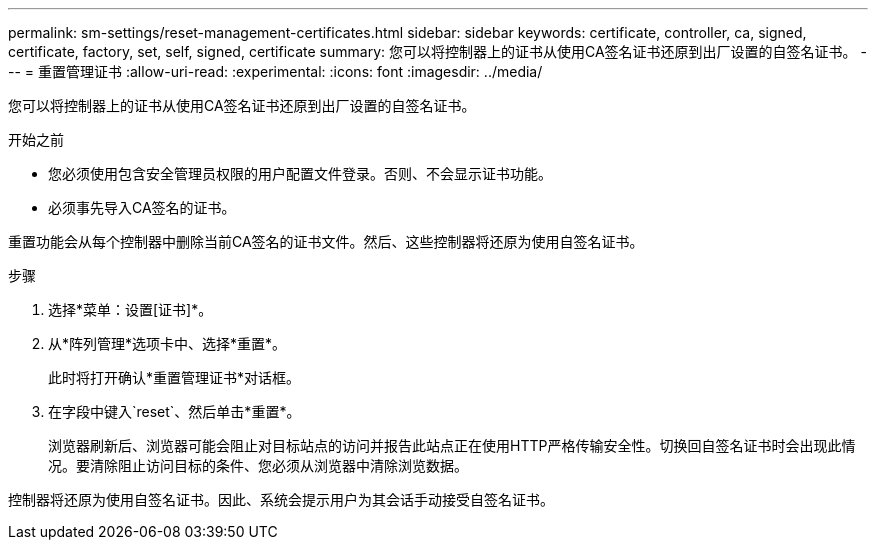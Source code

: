 ---
permalink: sm-settings/reset-management-certificates.html 
sidebar: sidebar 
keywords: certificate, controller, ca, signed, certificate, factory, set, self, signed, certificate 
summary: 您可以将控制器上的证书从使用CA签名证书还原到出厂设置的自签名证书。 
---
= 重置管理证书
:allow-uri-read: 
:experimental: 
:icons: font
:imagesdir: ../media/


[role="lead"]
您可以将控制器上的证书从使用CA签名证书还原到出厂设置的自签名证书。

.开始之前
* 您必须使用包含安全管理员权限的用户配置文件登录。否则、不会显示证书功能。
* 必须事先导入CA签名的证书。


重置功能会从每个控制器中删除当前CA签名的证书文件。然后、这些控制器将还原为使用自签名证书。

.步骤
. 选择*菜单：设置[证书]*。
. 从*阵列管理*选项卡中、选择*重置*。
+
此时将打开确认*重置管理证书*对话框。

. 在字段中键入`reset`、然后单击*重置*。
+
浏览器刷新后、浏览器可能会阻止对目标站点的访问并报告此站点正在使用HTTP严格传输安全性。切换回自签名证书时会出现此情况。要清除阻止访问目标的条件、您必须从浏览器中清除浏览数据。



控制器将还原为使用自签名证书。因此、系统会提示用户为其会话手动接受自签名证书。
